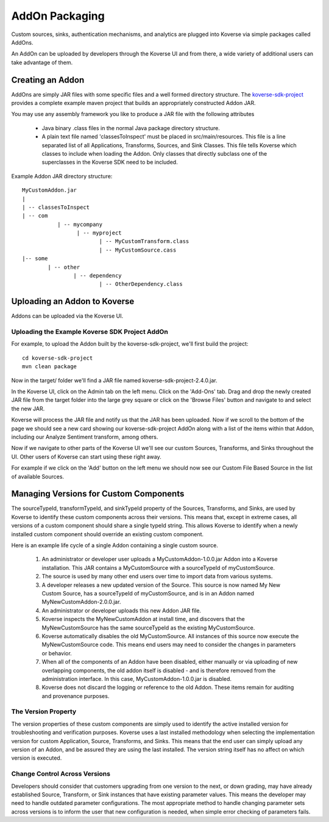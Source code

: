 .. _Addons:

AddOn Packaging
===============

Custom sources, sinks, authentication mechanisms, and analytics are plugged into Koverse via simple packages called AddOns.

An AddOn can be uploaded by developers through the Koverse UI and from there, a wide variety of additional users can take advantage of them.


Creating an Addon
-----------------

AddOns are simply JAR files with some specific files and a well formed directory structure.
The `koverse-sdk-project <https://github.com/Koverse/koverse-sdk-project/>`_ provides a complete example maven project that builds an appropriately constructed Addon JAR.

You may use any assembly framework you like to produce a JAR file with the following attributes

	 * Java binary .class files in the normal Java package directory structure.

	 * A plain text file named 'classesToInspect' must be placed in src/main/resources. This file is a line separated list of all Applications, Transforms, Sources, and Sink Classes. This file tells Koverse which classes to include when loading the Addon. Only classes that directly subclass one of the superclasses in the Koverse SDK need to be included.


Example Addon JAR directory structure::

	MyCustomAddon.jar
	|
	| -- classesToInspect
	| -- com
	           | -- mycompany
	                 | -- myproject
	                        | -- MyCustomTransform.class
	                        | -- MyCustomSource.cass
	|-- some
	        | -- other
	                | -- dependency
	                        | -- OtherDependency.class


Uploading an Addon to Koverse
-----------------------------

Addons can be uploaded via the Koverse UI.

Uploading the Example Koverse SDK Project AddOn
^^^^^^^^^^^^^^^^^^^^^^^^^^^^^^^^^^^^^^^^^^^^^^^

For example, to upload the Addon built by the koverse-sdk-project, we'll first build the project::

  cd koverse-sdk-project
  mvn clean package

Now in the target/ folder we'll find a JAR file named koverse-sdk-project-2.4.0.jar.

In the Koverse UI, click on the Admin tab on the left menu.
Click on the 'Add-Ons' tab.
Drag and drop the newly created JAR file from the target folder into the large grey square or click on the 'Browse Files' button and navigate to and select the new JAR.

Koverse will process the JAR file and notify us that the JAR has been uploaded.
Now if we scroll to the bottom of the page we should see a new card showing our koverse-sdk-project AddOn along with a list of the items within that Addon, including our Analyze Sentiment transform, among others.

Now if we navigate to other parts of the Koverse UI we'll see our custom Sources, Transforms, and Sinks throughout the UI.
Other users of Koverse can start using these right away.

For example if we click on the 'Add' button on the left menu we should now see our Custom File Based Source in the list of available Sources.

Managing Versions for Custom Components
---------------------------------------

The sourceTypeId, transformTypeId, and sinkTypeId property of the Sources, Transforms, and Sinks, are used by Koverse to identify these custom components across their versions.
This means that, except in extreme cases, all versions of a custom component should share a single typeId string.
This allows Koverse to identify when a newly installed custom component should override an existing custom component.


Here is an example life cycle of a single Addon containing a single custom source.


	 #. An administrator or developer user uploads a MyCustomAddon-1.0.0.jar Addon into a Koverse installation. This JAR contains a MyCustomSource with a sourceTypeId of myCustomSource.

	 #. The source  is used by many other end users over time to import data from various systems.

	 #. A developer releases a new updated version of the Source. This source is now named My New Custom Source, has a sourceTypeId of myCustomSource, and is in an Addon named MyNewCustomAddon-2.0.0.jar.

	 #. An administrator or developer uploads this new Addon JAR file.

	 #. Koverse inspects the MyNewCustomAddon at install time, and discovers that the MyNewCustomSource has the same sourceTypeId as the existing MyCustomSource.

	 #. Koverse automatically disables the old MyCustomSource. All instances of this source now execute the MyNewCustomSource code. This means end users may need to consider the changes in parameters or behavior.

	 #. When all of the components of an Addon have been disabled, either manually or via uploading of new overlapping components, the old addon itself is disabled - and is therefore removed from the administration interface. In this case, MyCustomAddon-1.0.0.jar is disabled.

	 #. Koverse does not discard the logging or reference to the old Addon. These items remain for auditing and provenance purposes.


The Version Property
^^^^^^^^^^^^^^^^^^^^

The version properties of these custom components are simply used to identify the active installed version for troubleshooting and verification purposes. Koverse uses a last installed methodology when selecting the implementation version for custom Application, Source, Transforms, and Sinks. This means that the end user can simply upload any version of an Addon, and be assured they are using the last installed. The version string itself has no affect on which version is executed.


Change Control Across Versions
^^^^^^^^^^^^^^^^^^^^^^^^^^^^^^

Developers should consider that customers upgrading from one version to the next, or down grading, may have already established Source, Transform, or Sink instances that have existing parameter values. This means the developer may need to handle outdated parameter configurations. The most appropriate method to handle changing parameter sets across versions is to inform the user that new configuration is needed, when simple error checking of parameters fails.
